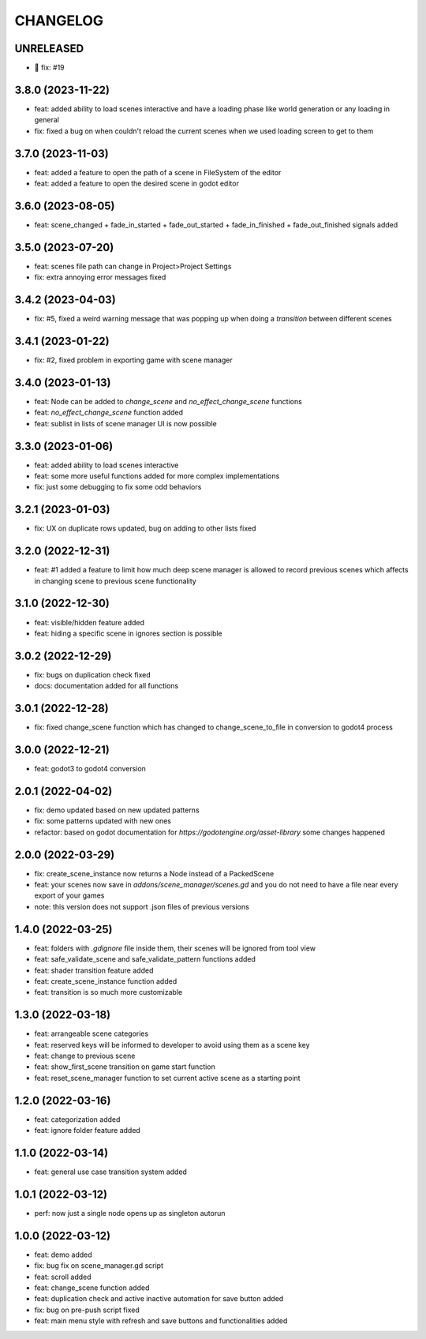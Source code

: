 CHANGELOG
=========

UNRELEASED
----------

* 🐛 fix: #19
3.8.0 (2023-11-22)
------------------

* feat: added ability to load scenes interactive and have a loading phase like world generation or any loading in general
* fix: fixed a bug on when couldn't reload the current scenes when we used loading screen to get to them

3.7.0 (2023-11-03)
------------------

* feat: added a feature to open the path of a scene in FileSystem of the editor
* feat: added a feature to open the desired scene in godot editor

3.6.0 (2023-08-05)
------------------

* feat: scene_changed + fade_in_started + fade_out_started + fade_in_finished + fade_out_finished signals added

3.5.0 (2023-07-20)
------------------

* feat: scenes file path can change in Project>Project Settings
* fix: extra annoying error messages fixed

3.4.2 (2023-04-03)
------------------

* fix: #5, fixed a weird warning message that was popping up when doing a `transition` between different scenes

3.4.1 (2023-01-22)
------------------

* fix: #2, fixed problem in exporting game with scene manager

3.4.0 (2023-01-13)
------------------

* feat: Node can be added to `change_scene` and `no_effect_change_scene` functions
* feat: `no_effect_change_scene` function added
* feat: sublist in lists of scene manager UI is now possible

3.3.0 (2023-01-06)
------------------

* feat: added ability to load scenes interactive
* feat: some more useful functions added for more complex implementations
* fix: just some debugging to fix some odd behaviors

3.2.1 (2023-01-03)
------------------

* fix: UX on duplicate rows updated, bug on adding to other lists fixed

3.2.0 (2022-12-31)
------------------

* feat: #1 added a feature to limit how much deep scene manager is allowed to record previous scenes which affects in changing scene to previous scene functionality

3.1.0 (2022-12-30)
------------------

* feat: visible/hidden feature added
* feat: hiding a specific scene in ignores section is possible

3.0.2 (2022-12-29)
------------------

* fix: bugs on duplication check fixed
* docs: documentation added for all functions

3.0.1 (2022-12-28)
------------------

* fix: fixed change_scene function which has changed to change_scene_to_file in conversion to godot4 process

3.0.0 (2022-12-21)
------------------

* feat: godot3 to godot4 conversion

2.0.1 (2022-04-02)
------------------

* fix: demo updated based on new updated patterns
* fix: some patterns updated with new ones
* refactor: based on godot documentation for `https://godotengine.org/asset-library` some changes happened

2.0.0 (2022-03-29)
------------------

* fix: create_scene_instance now returns a Node instead of a PackedScene
* feat: your scenes now save in `addons/scene_manager/scenes.gd` and you do not need to have a file near every export of your games
* note: this version does not support .json files of previous versions

1.4.0 (2022-03-25)
------------------

* feat: folders with `.gdignore` file inside them, their scenes will be ignored from tool view
* feat: safe_validate_scene and safe_validate_pattern functions added
* feat: shader transition feature added
* feat: create_scene_instance function added
* feat: transition is so much more customizable

1.3.0 (2022-03-18)
------------------

* feat: arrangeable scene categories
* feat: reserved keys will be informed to developer to avoid using them as a scene key
* feat: change to previous scene
* feat: show_first_scene transition on game start function
* feat: reset_scene_manager function to set current active scene as a starting point

1.2.0 (2022-03-16)
------------------

* feat: categorization added
* feat: ignore folder feature added

1.1.0 (2022-03-14)
------------------

* feat: general use case transition system added

1.0.1 (2022-03-12)
------------------

* perf: now just a single node opens up as singleton autorun

1.0.0 (2022-03-12)
------------------

* feat: demo added
* fix: bug fix on scene_manager.gd script
* feat: scroll added
* feat: change_scene function added
* feat: duplication check and active inactive automation for save button added
* fix: bug on pre-push script fixed
* feat: main menu style with refresh and save buttons and functionalities added
